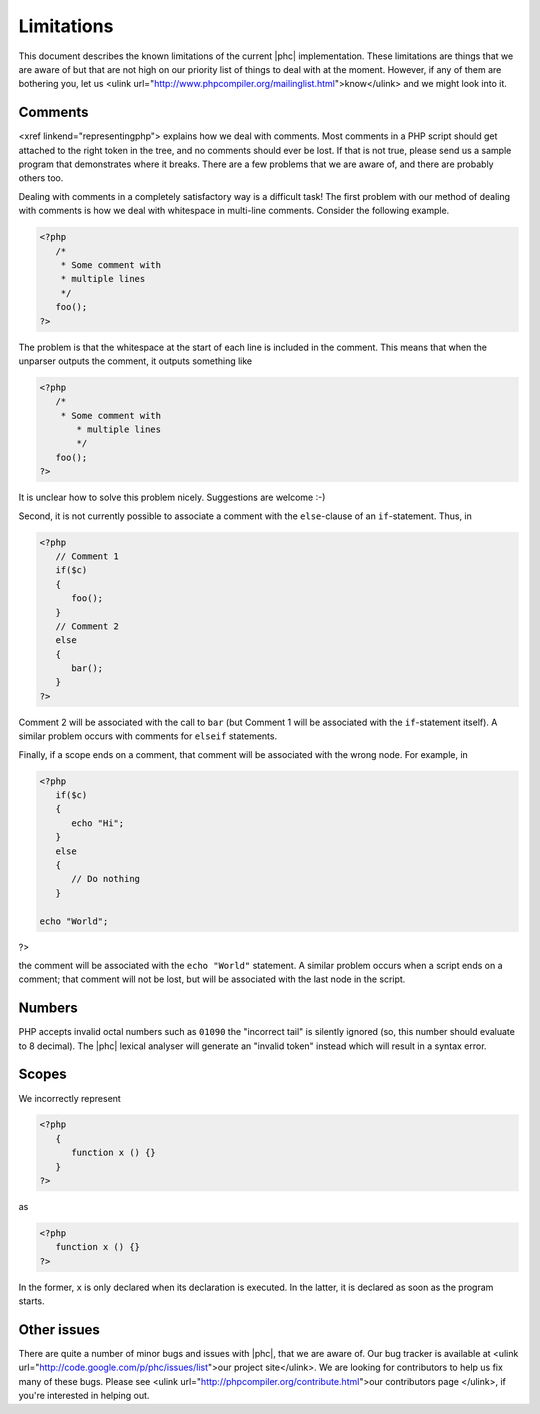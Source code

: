 Limitations
===========

This document describes the known limitations of the current |phc|
implementation. These limitations are things that we are aware of but that are
not high on our priority list of things to deal with at the moment.  However,
if any of them are bothering you, let us <ulink
url="http://www.phpcompiler.org/mailinglist.html">know</ulink> and we might
look into it.

Comments
--------

<xref linkend="representingphp"> explains how
we deal with comments. Most comments in a PHP script should get attached to the
right token in the tree, and no comments should ever be lost. If that is not
true, please send us a sample program that demonstrates where it breaks. There
are a few problems that we are aware of, and there are probably others too. 

Dealing with comments in a completely satisfactory way is a difficult task! The
first problem with our method of dealing with comments is how we deal with
whitespace in multi-line comments.
Consider the following example.

.. sourcecode:: php

   <?php
      /*
       * Some comment with
       * multiple lines
       */
      foo();
   ?>


The problem is that the whitespace at the start of each line is included in the
comment. This means that when the unparser outputs the comment, it outputs
something like 

.. sourcecode:: php

   <?php
      /*
       * Some comment with
          * multiple lines
          */
      foo();
   ?>

It is unclear how to solve this problem nicely. Suggestions are
welcome :-) 

Second, it is not currently possible to associate a comment with
the ``else``-clause of an ``if``-statement. Thus, in

.. sourcecode:: php

   <?php
      // Comment 1
      if($c)
      {
         foo();
      }
      // Comment 2
      else
      {
         bar();
      }
   ?>


Comment 2 will be associated with the call to ``bar``
(but Comment 1 will be associated with the ``if``-statement
itself). A similar problem occurs with comments for
``elseif`` statements.

Finally, if a scope ends on a comment, that comment will be associated with the wrong node. For example, in

.. sourcecode:: php

   <?php
      if($c)
      {
         echo "Hi";
      }
      else
      {
         // Do nothing
      }

   echo "World";
?>


the comment will be associated with the ``echo "World"``
statement. A similar problem occurs when a script ends on a comment;
that comment will not be lost, but will be associated with the last
node in the script. 


Numbers
-------

PHP accepts invalid octal numbers such as ``01090`` the
"incorrect tail" is silently ignored (so, this number should
evaluate to 8 decimal). The |phc| lexical analyser will generate an
"invalid token" instead which will result in a syntax error.


Scopes
------

We incorrectly represent

.. sourcecode:: php

   <?php
      {
         function x () {}
      }
   ?>


as

.. sourcecode:: php

   <?php
      function x () {}
   ?>


In the former, ``x`` is only declared when its declaration is executed. In the
latter, it is declared as soon as the program starts.

Other issues
------------

There are quite a number of minor bugs and issues with |phc|, that we are aware
of. Our bug tracker is available at <ulink
url="http://code.google.com/p/phc/issues/list">our project site</ulink>. We are
looking for contributors to help us fix many of these bugs. Please see <ulink
url="http://phpcompiler.org/contribute.html">our contributors page </ulink>, if
you're interested in helping out.


